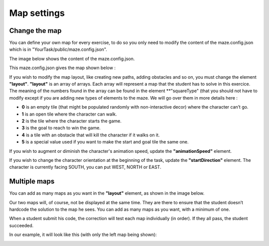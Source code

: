 Map settings 
============

Change the map
--------------

You can define your own map for every exercise, to do so you only need to modify the content of the maze.config.json which is in "YourTask/public/maze.config.json".

The image below shows the content of the maze.config.json.

.. container:: text-center

    .. image:: ../images/img_en/maze/maze_config.JPG

This maze.config.json gives the map shown below :

.. container:: text-center

    .. image:: ../images/img_en/maze/maze_config_example.JPG

If you wish to modify the map layout, like creating new paths, adding obstacles and so on, you must change the element **"layout"**. **"layout"** is an array of arrays. Each array will represent a map that the student has to solve in this exercice. The meaning of the numbers found in the array can be found in the element **"squareType" (that you should not have to modify except if you are adding new types of elements to the maze. We will go over them in more details here :



* **0** is an empty tile (that might be populated randomly with non-interactive decor) where the character can’t go.

* **1** is an open tile where the character can walk.

* **2** is the tile where the character starts the game.

* **3** is the goal to reach to win the game.

* **4** is a tile with an obstacle that will kill the character if it walks on it.

* **5** is a special value used if you want to make the start and goal tile the same one.

If you wish to augment or diminish the character's animation speed, update the **"animationSpeed"** element.

If you wish to change the character orientation at the beginning of the task, update the **"startDirection"** element. The character is currently facing SOUTH, you can put WEST, NORTH or EAST.

Multiple maps
-------------

You can add as many maps as you want in the **"layout"** element, as shown in the image below.

Our two maps will, of course, not be displayed at the same time. They are there to ensure that the student doesn’t hardcode the solution to the map he sees. You can add as many maps as you want, with a minimum of one.

When a student submit his code, the correction will test each map individually (in order). If they all pass, the student succeeded.

.. container:: text-center

    .. image:: ../images/img_en/maze/double_layout.JPG


In our example, it will look like this (with only the left map being shown):

.. container:: text-center

    .. image:: ../images/img_en/maze/multiple_maze.JPG


